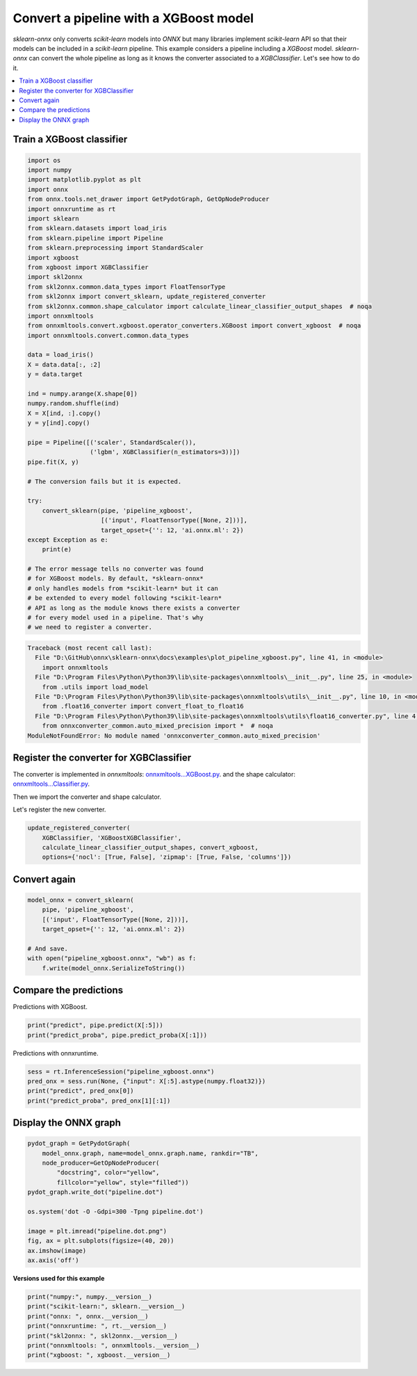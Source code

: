 
.. DO NOT EDIT.
.. THIS FILE WAS AUTOMATICALLY GENERATED BY SPHINX-GALLERY.
.. TO MAKE CHANGES, EDIT THE SOURCE PYTHON FILE:
.. "auto_examples\plot_pipeline_xgboost.py"
.. LINE NUMBERS ARE GIVEN BELOW.

.. only:: html

    .. note::
        :class: sphx-glr-download-link-note

        Click :ref:`here <sphx_glr_download_auto_examples_plot_pipeline_xgboost.py>`
        to download the full example code or to run this example in your browser via Binder

.. rst-class:: sphx-glr-example-title

.. _sphx_glr_auto_examples_plot_pipeline_xgboost.py:


.. _example-xgboost:

Convert a pipeline with a XGBoost model
========================================

.. index:: XGBoost

*sklearn-onnx* only converts *scikit-learn* models into *ONNX*
but many libraries implement *scikit-learn* API so that their models
can be included in a *scikit-learn* pipeline. This example considers
a pipeline including a *XGBoost* model. *sklearn-onnx* can convert
the whole pipeline as long as it knows the converter associated to
a *XGBClassifier*. Let's see how to do it.

.. contents::
    :local:

Train a XGBoost classifier
++++++++++++++++++++++++++

.. GENERATED FROM PYTHON SOURCE LINES 25-75

.. code-block:: default

    import os
    import numpy
    import matplotlib.pyplot as plt
    import onnx
    from onnx.tools.net_drawer import GetPydotGraph, GetOpNodeProducer
    import onnxruntime as rt
    import sklearn
    from sklearn.datasets import load_iris
    from sklearn.pipeline import Pipeline
    from sklearn.preprocessing import StandardScaler
    import xgboost
    from xgboost import XGBClassifier
    import skl2onnx
    from skl2onnx.common.data_types import FloatTensorType
    from skl2onnx import convert_sklearn, update_registered_converter
    from skl2onnx.common.shape_calculator import calculate_linear_classifier_output_shapes  # noqa
    import onnxmltools
    from onnxmltools.convert.xgboost.operator_converters.XGBoost import convert_xgboost  # noqa
    import onnxmltools.convert.common.data_types

    data = load_iris()
    X = data.data[:, :2]
    y = data.target

    ind = numpy.arange(X.shape[0])
    numpy.random.shuffle(ind)
    X = X[ind, :].copy()
    y = y[ind].copy()

    pipe = Pipeline([('scaler', StandardScaler()),
                     ('lgbm', XGBClassifier(n_estimators=3))])
    pipe.fit(X, y)

    # The conversion fails but it is expected.

    try:
        convert_sklearn(pipe, 'pipeline_xgboost',
                        [('input', FloatTensorType([None, 2]))],
                        target_opset={'': 12, 'ai.onnx.ml': 2})
    except Exception as e:
        print(e)

    # The error message tells no converter was found
    # for XGBoost models. By default, *sklearn-onnx*
    # only handles models from *scikit-learn* but it can
    # be extended to every model following *scikit-learn*
    # API as long as the module knows there exists a converter
    # for every model used in a pipeline. That's why
    # we need to register a converter.



.. rst-class:: sphx-glr-script-out

.. code-block:: pytb

    Traceback (most recent call last):
      File "D:\GitHub\onnx\sklearn-onnx\docs\examples\plot_pipeline_xgboost.py", line 41, in <module>
        import onnxmltools
      File "D:\Program Files\Python\Python39\lib\site-packages\onnxmltools\__init__.py", line 25, in <module>
        from .utils import load_model
      File "D:\Program Files\Python\Python39\lib\site-packages\onnxmltools\utils\__init__.py", line 10, in <module>
        from .float16_converter import convert_float_to_float16
      File "D:\Program Files\Python\Python39\lib\site-packages\onnxmltools\utils\float16_converter.py", line 4, in <module>
        from onnxconverter_common.auto_mixed_precision import *  # noqa
    ModuleNotFoundError: No module named 'onnxconverter_common.auto_mixed_precision'




.. GENERATED FROM PYTHON SOURCE LINES 76-87

Register the converter for XGBClassifier
++++++++++++++++++++++++++++++++++++++++

The converter is implemented in *onnxmltools*:
`onnxmltools...XGBoost.py
<https://github.com/onnx/onnxmltools/blob/master/onnxmltools/convert/
xgboost/operator_converters/XGBoost.py>`_.
and the shape calculator:
`onnxmltools...Classifier.py
<https://github.com/onnx/onnxmltools/blob/master/onnxmltools/convert/
xgboost/shape_calculators/Classifier.py>`_.

.. GENERATED FROM PYTHON SOURCE LINES 89-90

Then we import the converter and shape calculator.

.. GENERATED FROM PYTHON SOURCE LINES 92-93

Let's register the new converter.

.. GENERATED FROM PYTHON SOURCE LINES 93-98

.. code-block:: default

    update_registered_converter(
        XGBClassifier, 'XGBoostXGBClassifier',
        calculate_linear_classifier_output_shapes, convert_xgboost,
        options={'nocl': [True, False], 'zipmap': [True, False, 'columns']})


.. GENERATED FROM PYTHON SOURCE LINES 99-101

Convert again
+++++++++++++

.. GENERATED FROM PYTHON SOURCE LINES 101-111

.. code-block:: default


    model_onnx = convert_sklearn(
        pipe, 'pipeline_xgboost',
        [('input', FloatTensorType([None, 2]))],
        target_opset={'': 12, 'ai.onnx.ml': 2})

    # And save.
    with open("pipeline_xgboost.onnx", "wb") as f:
        f.write(model_onnx.SerializeToString())


.. GENERATED FROM PYTHON SOURCE LINES 112-116

Compare the predictions
+++++++++++++++++++++++

Predictions with XGBoost.

.. GENERATED FROM PYTHON SOURCE LINES 116-120

.. code-block:: default


    print("predict", pipe.predict(X[:5]))
    print("predict_proba", pipe.predict_proba(X[:1]))


.. GENERATED FROM PYTHON SOURCE LINES 121-122

Predictions with onnxruntime.

.. GENERATED FROM PYTHON SOURCE LINES 122-128

.. code-block:: default


    sess = rt.InferenceSession("pipeline_xgboost.onnx")
    pred_onx = sess.run(None, {"input": X[:5].astype(numpy.float32)})
    print("predict", pred_onx[0])
    print("predict_proba", pred_onx[1][:1])


.. GENERATED FROM PYTHON SOURCE LINES 129-131

Display the ONNX graph
++++++++++++++++++++++

.. GENERATED FROM PYTHON SOURCE LINES 131-146

.. code-block:: default


    pydot_graph = GetPydotGraph(
        model_onnx.graph, name=model_onnx.graph.name, rankdir="TB",
        node_producer=GetOpNodeProducer(
            "docstring", color="yellow",
            fillcolor="yellow", style="filled"))
    pydot_graph.write_dot("pipeline.dot")

    os.system('dot -O -Gdpi=300 -Tpng pipeline.dot')

    image = plt.imread("pipeline.dot.png")
    fig, ax = plt.subplots(figsize=(40, 20))
    ax.imshow(image)
    ax.axis('off')


.. GENERATED FROM PYTHON SOURCE LINES 147-148

**Versions used for this example**

.. GENERATED FROM PYTHON SOURCE LINES 148-156

.. code-block:: default


    print("numpy:", numpy.__version__)
    print("scikit-learn:", sklearn.__version__)
    print("onnx: ", onnx.__version__)
    print("onnxruntime: ", rt.__version__)
    print("skl2onnx: ", skl2onnx.__version__)
    print("onnxmltools: ", onnxmltools.__version__)
    print("xgboost: ", xgboost.__version__)


.. rst-class:: sphx-glr-timing

   **Total running time of the script:** ( 0 minutes  0.452 seconds)


.. _sphx_glr_download_auto_examples_plot_pipeline_xgboost.py:


.. only :: html

 .. container:: sphx-glr-footer
    :class: sphx-glr-footer-example


  .. container:: binder-badge

    .. image:: images/binder_badge_logo.svg
      :target: https://mybinder.org/v2/gh/onnx/onnx.ai/sklearn-onnx//master?filepath=auto_examples/auto_examples/plot_pipeline_xgboost.ipynb
      :alt: Launch binder
      :width: 150 px


  .. container:: sphx-glr-download sphx-glr-download-python

     :download:`Download Python source code: plot_pipeline_xgboost.py <plot_pipeline_xgboost.py>`



  .. container:: sphx-glr-download sphx-glr-download-jupyter

     :download:`Download Jupyter notebook: plot_pipeline_xgboost.ipynb <plot_pipeline_xgboost.ipynb>`


.. only:: html

 .. rst-class:: sphx-glr-signature

    `Gallery generated by Sphinx-Gallery <https://sphinx-gallery.github.io>`_

